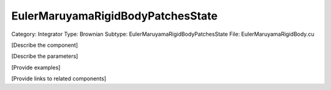 EulerMaruyamaRigidBodyPatchesState
-----------------------------------

Category: Integrator
Type: Brownian
Subtype: EulerMaruyamaRigidBodyPatchesState
File: EulerMaruyamaRigidBody.cu

[Describe the component]

[Describe the parameters]

[Provide examples]

[Provide links to related components]